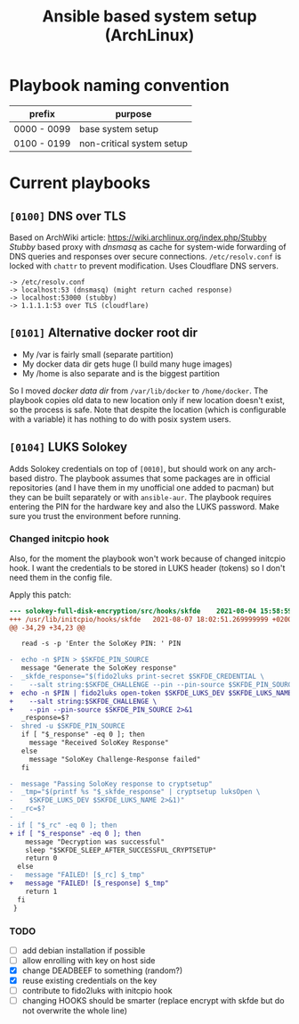 #+TITLE: Ansible based system setup (ArchLinux)

* Playbook naming convention
| prefix      | purpose                   |
|-------------+---------------------------|
| 0000 - 0099 | base system setup         |
| 0100 - 0199 | non-critical system setup |

* Current playbooks
** =[0100]= DNS over TLS
Based on ArchWiki article: https://wiki.archlinux.org/index.php/Stubby \\
/Stubby/ based proxy with /dnsmasq/ as cache for system-wide forwarding of
DNS queries and responses over secure connections. =/etc/resolv.conf=
is locked with =chattr= to prevent modification. Uses Cloudflare DNS
servers.
#+BEGIN_SRC
-> /etc/resolv.conf
-> localhost:53 (dnsmasq) (might return cached response)
-> localhost:53000 (stubby)
-> 1.1.1.1:53 over TLS (cloudflare)
#+END_SRC
** =[0101]= Alternative docker root dir
- My /var is fairly small (separate partition)
- My docker data dir gets huge (I build many huge images)
- My /home is also separate and is the biggest partition
So I moved /docker data dir/ from =/var/lib/docker= to =/home/docker=.
The playbook copies old data to new location only if new location
doesn't exist, so the process is safe.  Note that despite the location
(which is configurable with a variable) it has nothing to do with
posix system users.
** =[0104]= LUKS Solokey
Adds Solokey credentials on top of =[0010]=, but should work on any
arch-based distro. The playbook assumes that some packages are in
official repositories (and I have them in my unofficial one added to
pacman) but they can be built separately or with =ansible-aur=. The
playbook requires entering the PIN for the hardware key and also the
LUKS password. Make sure you trust the environment before running.
*** Changed initcpio hook
Also, for the moment the playbook won't work because of changed initcpio hook. I want the credentials to be stored in LUKS header (tokens) so I don't need them in the config file.

Apply this patch:
#+BEGIN_SRC diff
--- solokey-full-disk-encryption/src/hooks/skfde	2021-08-04 15:58:59.246666665 +0200
+++ /usr/lib/initcpio/hooks/skfde	2021-08-07 18:02:51.269999999 +0200
@@ -34,29 +34,23 @@

   read -s -p 'Enter the SoloKey PIN: ' PIN

-  echo -n $PIN > $SKFDE_PIN_SOURCE
   message "Generate the SoloKey response"
-  _skfde_response="$(fido2luks print-secret $SKFDE_CREDENTIAL \
-    --salt string:$SKFDE_CHALLENGE --pin --pin-source $SKFDE_PIN_SOURCE 2>&1)"
+  echo -n $PIN | fido2luks open-token $SKFDE_LUKS_DEV $SKFDE_LUKS_NAME \
+    --salt string:$SKFDE_CHALLENGE \
+    --pin --pin-source $SKFDE_PIN_SOURCE 2>&1
   _response=$?
-  shred -u $SKFDE_PIN_SOURCE
   if [ "$_response" -eq 0 ]; then
     message "Received SoloKey Response"
   else
     message "SoloKey Challenge-Response failed"
   fi

-  message "Passing SoloKey response to cryptsetup"
-  _tmp="$(printf %s "$_skfde_response" | cryptsetup luksOpen \
-    $SKFDE_LUKS_DEV $SKFDE_LUKS_NAME 2>&1)"
-  _rc=$?
-
- if [ "$_rc" -eq 0 ]; then
+ if [ "$_response" -eq 0 ]; then
    message "Decryption was successful"
    sleep "$SKFDE_SLEEP_AFTER_SUCCESSFUL_CRYPTSETUP"
    return 0
  else
-   message "FAILED! [$_rc] $_tmp"
+   message "FAILED! [$_response] $_tmp"
    return 1
  fi
 }
#+END_SRC
*** TODO
- [ ] add debian installation if possible
- [ ] allow enrolling with key on host side
- [X] change DEADBEEF to something (random?)
- [X] reuse existing credentials on the key
- [ ] contribute to fido2luks with initcpio hook
- [ ] changing HOOKS should be smarter (replace encrypt with skfde but
  do not overwrite the whole line)
